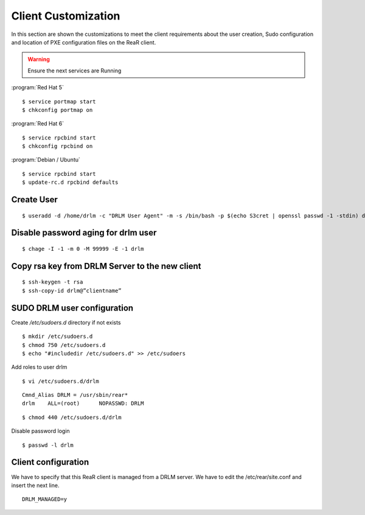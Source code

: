 Client Customization 
====================

In this section are shown the customizations to meet the client requirements
about the user creation, Sudo configuration and location of PXE configuration
files on the ReaR client.

.. todo:: 

   Write this section.

.. warning::

   Ensure the next services are Running

:program:`Red Hat 5`
::

   $ service portmap start
   $ chkconfig portmap on

:program:`Red Hat 6`
::

   $ service rpcbind start
   $ chkconfig rpcbind on

:program:`Debian / Ubuntu`
::

   $ service rpcbind start   
   $ update-rc.d rpcbind defaults
   


Create User
-----------
::

   $ useradd -d /home/drlm -c "DRLM User Agent" -m -s /bin/bash -p $(echo S3cret | openssl passwd -1 -stdin) drlm

Disable password aging for drlm user
------------------------------------
::

   $ chage -I -1 -m 0 -M 99999 -E -1 drlm


Copy rsa key from DRLM Server to the new client
-----------------------------------------------
::

   $ ssh-keygen -t rsa
   $ ssh-copy-id drlm@”clientname”


   
SUDO DRLM user configuration
----------------------------

Create `/etc/sudoers.d` directory if not exists
::

   $ mkdir /etc/sudoers.d
   $ chmod 750 /etc/sudoers.d
   $ echo "#includedir /etc/sudoers.d" >> /etc/sudoers

Add roles to user drlm
::

   $ vi /etc/sudoers.d/drlm

::

   Cmnd_Alias DRLM = /usr/sbin/rear* 
   drlm    ALL=(root)      NOPASSWD: DRLM
   
::

   $ chmod 440 /etc/sudoers.d/drlm


Disable password login
::

   $ passwd -l drlm


Client configuration
--------------------

We have to specify that this ReaR client is managed from a DRLM server. We have to edit the /etc/rear/site.conf and insert the next line.
 
::
 
   DRLM_MANAGED=y
   
